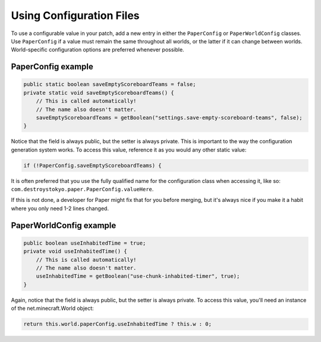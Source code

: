 =========================
Using Configuration Files
=========================

To use a configurable value in your patch, add a new entry in either the ``PaperConfig`` or ``PaperWorldConfig`` classes. Use ``PaperConfig`` if a value must remain the same throughout all worlds, or the latter if it can change between worlds. World-specific configuration options are preferred whenever possible.

PaperConfig example
-------------------

.. code-block:: java

    public static boolean saveEmptyScoreboardTeams = false;
    private static void saveEmptyScoreboardTeams() {
        // This is called automatically!
        // The name also doesn't matter.
        saveEmptyScoreboardTeams = getBoolean("settings.save-empty-scoreboard-teams", false);
    }

Notice that the field is always public, but the setter is always private. This is important to the way the configuration generation system works. To access this value, reference it as you would any other static value:

.. code-block:: java

    if (!PaperConfig.saveEmptyScoreboardTeams) {

It is often preferred that you use the fully qualified name for the configuration class when accessing it, like so: ``com.destroystokyo.paper.PaperConfig.valueHere``.

If this is not done, a developer for Paper might fix that for you before merging, but it's always nice if you make it a habit where you only need 1-2 lines changed.

PaperWorldConfig example
------------------------

.. code-block:: java

    public boolean useInhabitedTime = true;
    private void useInhabitedTime() {
        // This is called automatically!
        // The name also doesn't matter.
        useInhabitedTime = getBoolean("use-chunk-inhabited-timer", true);
    }

Again, notice that the field is always public, but the setter is always private. To access this value, you'll need an instance of the net.minecraft.World object:

.. code-block:: java

    return this.world.paperConfig.useInhabitedTime ? this.w : 0;